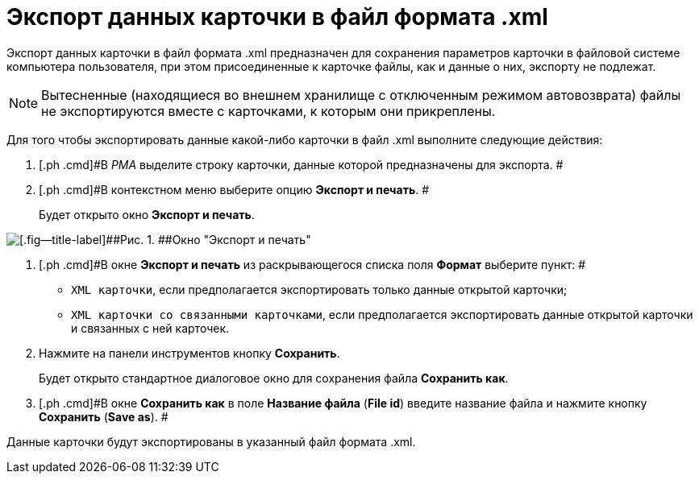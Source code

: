 = Экспорт данных карточки в файл формата .xml

Экспорт данных карточки в файл формата .xml предназначен для сохранения параметров карточки в файловой системе компьютера пользователя, при этом присоединенные к карточке файлы, как и данные о них, экспорту не подлежат.

[NOTE]
====
Вытесненные (находящиеся во внешнем хранилище с отключенным режимом автовозврата) файлы не экспортируются вместе с карточками, к которым они прикреплены.
====

Для того чтобы экспортировать данные какой-либо карточки в файл .xml выполните следующие действия:

. [.ph .cmd]#В _РМА_ выделите строку карточки, данные которой предназначены для экспорта. #
. [.ph .cmd]#В контекстном меню выберите опцию [.ph .uicontrol]*Экспорт и печать*. #
+
Будет открыто окно [.keyword .wintitle]*Экспорт и печать*.

image::img/Exporting_and_Printing_Data_Cards.png[[.fig--title-label]##Рис. 1. ##Окно "Экспорт и печать"]
. [.ph .cmd]#В окне [.keyword .wintitle]*Экспорт и печать* из раскрывающегося списка поля [.ph .uicontrol]*Формат* выберите пункт: #
* [.kbd .ph .userinput]`XML карточки`, если предполагается экспортировать только данные открытой карточки;
* [.kbd .ph .userinput]`XML карточки со связанными карточками`, если предполагается экспортировать данные открытой карточки и связанных с ней карточек.
. [.ph .cmd]#Нажмите на панели инструментов кнопку [.ph .uicontrol]*Сохранить*.#
+
Будет открыто стандартное диалоговое окно для сохранения файла [.keyword .wintitle]*Сохранить как*.
. [.ph .cmd]#В окне [.keyword .wintitle]*Сохранить как* в поле [.ph .uicontrol]*Название файла* ([.ph .uicontrol]*File id*) введите название файла и нажмите кнопку [.ph .uicontrol]*Сохранить* ([.ph .uicontrol]*Save as*). #

Данные карточки будут экспортированы в указанный файл формата .xml.
